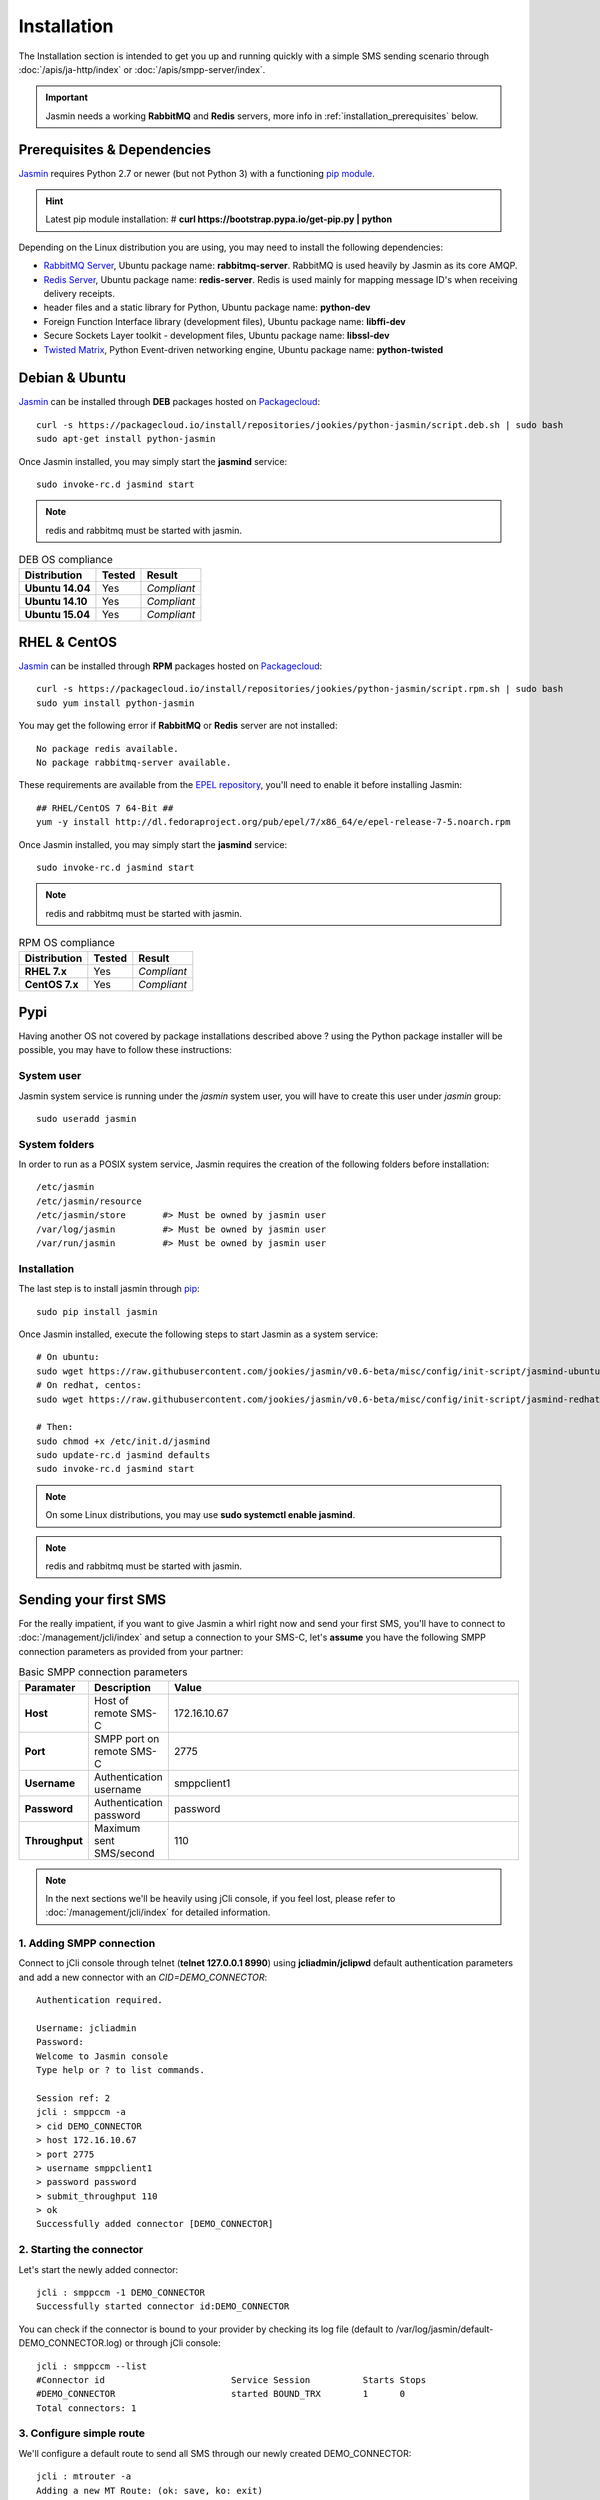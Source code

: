 ############
Installation
############

The Installation section is intended to get you up and running quickly with a simple SMS sending scenario through :doc:`/apis/ja-http/index` or :doc:`/apis/smpp-server/index`.

.. important:: Jasmin needs a working **RabbitMQ** and **Redis** servers, more info in :ref:`installation_prerequisites` below.

.. _installation_prerequisites:

Prerequisites & Dependencies
****************************

`Jasmin <http://jasminsms.com/>`_ requires Python 2.7 or newer (but not Python 3) with a functioning `pip module <https://pypi.python.org/pypi/pip>`_.

.. hint:: Latest pip module installation:
          # **curl https://bootstrap.pypa.io/get-pip.py | python**

Depending on the Linux distribution you are using, you may need to install the following dependencies:

* `RabbitMQ Server <https://www.rabbitmq.com>`_, Ubuntu package name: **rabbitmq-server**. RabbitMQ is used heavily by Jasmin as its core AMQP.
* `Redis Server <http://redis.io/>`_, Ubuntu package name: **redis-server**. Redis is used mainly for mapping message ID's when receiving delivery receipts.
* header files and a static library for Python, Ubuntu package name: **python-dev**
* Foreign Function Interface library (development files), Ubuntu package name: **libffi-dev**
* Secure Sockets Layer toolkit - development files, Ubuntu package name: **libssl-dev**
* `Twisted Matrix <https://twistedmatrix.com>`_, Python Event-driven networking engine, Ubuntu package name: **python-twisted**

Debian & Ubuntu
***************

`Jasmin <http://jasminsms.com/>`_ can be installed through **DEB** packages hosted on `Packagecloud <https://packagecloud.io/jookies/python-jasmin>`_::

  curl -s https://packagecloud.io/install/repositories/jookies/python-jasmin/script.deb.sh | sudo bash
  sudo apt-get install python-jasmin

Once Jasmin installed, you may simply start the **jasmind** service::

  sudo invoke-rc.d jasmind start

.. note:: redis and rabbitmq must be started with jasmin.

.. list-table:: DEB OS compliance
   :header-rows: 1

   * - Distribution
     - Tested
     - Result
   * - **Ubuntu 14.04**
     - Yes
     - *Compliant*
   * - **Ubuntu 14.10**
     - Yes
     - *Compliant*
   * - **Ubuntu 15.04**
     - Yes
     - *Compliant*

RHEL & CentOS
*************

`Jasmin <http://jasminsms.com/>`_ can be installed through **RPM** packages hosted on `Packagecloud <https://packagecloud.io/jookies/python-jasmin>`_::

  curl -s https://packagecloud.io/install/repositories/jookies/python-jasmin/script.rpm.sh | sudo bash
  sudo yum install python-jasmin

You may get the following error if **RabbitMQ** or **Redis** server are not installed::

  No package redis available.
  No package rabbitmq-server available.

These requirements are available from the `EPEL repository <https://fedoraproject.org/wiki/EPEL>`_, you'll need to enable it before installing Jasmin::

  ## RHEL/CentOS 7 64-Bit ##
  yum -y install http://dl.fedoraproject.org/pub/epel/7/x86_64/e/epel-release-7-5.noarch.rpm

Once Jasmin installed, you may simply start the **jasmind** service::

  sudo invoke-rc.d jasmind start

.. note:: redis and rabbitmq must be started with jasmin.

.. list-table:: RPM OS compliance
   :header-rows: 1

   * - Distribution
     - Tested
     - Result
   * - **RHEL 7.x**
     - Yes
     - *Compliant*
   * - **CentOS 7.x**
     - Yes
     - *Compliant*

Pypi
****

Having another OS not covered by package installations described above ? using the Python package installer will be possible, you may have to follow these instructions:

System user
===========

Jasmin system service is running under the *jasmin* system user, you will have to create this user under *jasmin* group::

    sudo useradd jasmin

System folders
==============

In order to run as a POSIX system service, Jasmin requires the creation of the following folders before installation::

    /etc/jasmin
    /etc/jasmin/resource
    /etc/jasmin/store       #> Must be owned by jasmin user
    /var/log/jasmin         #> Must be owned by jasmin user
    /var/run/jasmin         #> Must be owned by jasmin user

.. _installation_linux_steps:

Installation
============

The last step is to install jasmin through `pip <https://pypi.python.org/pypi/pip>`_::

    sudo pip install jasmin

Once Jasmin installed, execute the following steps to start Jasmin as a system service::

  # On ubuntu:
  sudo wget https://raw.githubusercontent.com/jookies/jasmin/v0.6-beta/misc/config/init-script/jasmind-ubuntu -O /etc/init.d/jasmind
  # On redhat, centos:
  sudo wget https://raw.githubusercontent.com/jookies/jasmin/v0.6-beta/misc/config/init-script/jasmind-redhat -O /etc/init.d/jasmind

  # Then:
  sudo chmod +x /etc/init.d/jasmind
  sudo update-rc.d jasmind defaults
  sudo invoke-rc.d jasmind start

.. note:: On some Linux distributions, you may use **sudo systemctl enable jasmind**.

.. note:: redis and rabbitmq must be started with jasmin.

Sending your first SMS
**********************

For the really impatient, if you want to give Jasmin a whirl right now and send your first SMS, you'll have to connect to :doc:`/management/jcli/index` and setup a connection to your SMS-C, let's **assume** you have the following SMPP connection parameters as provided from your partner:

.. list-table:: Basic SMPP connection parameters
   :widths: 10 10 80
   :header-rows: 1

   * - Paramater
     - Description
     - Value
   * - **Host**
     - Host of remote SMS-C
     - 172.16.10.67
   * - **Port**
     - SMPP port on remote SMS-C
     - 2775
   * - **Username**
     - Authentication username
     - smppclient1
   * - **Password**
     - Authentication password
     - password
   * - **Throughput**
     - Maximum sent SMS/second
     - 110

.. note:: In the next sections we'll be heavily using jCli console, if you feel lost, please refer to :doc:`/management/jcli/index` for detailed information.

1. Adding SMPP connection
=========================

Connect to jCli console through telnet (**telnet 127.0.0.1 8990**) using **jcliadmin/jclipwd** default authentication parameters and add a new connector with an *CID=DEMO_CONNECTOR*::

    Authentication required.

    Username: jcliadmin
    Password: 
    Welcome to Jasmin console
    Type help or ? to list commands.
    
    Session ref: 2
    jcli : smppccm -a
    > cid DEMO_CONNECTOR
    > host 172.16.10.67
    > port 2775
    > username smppclient1
    > password password
    > submit_throughput 110
    > ok
    Successfully added connector [DEMO_CONNECTOR]

2. Starting the connector
=========================

Let's start the newly added connector::

	jcli : smppccm -1 DEMO_CONNECTOR
	Successfully started connector id:DEMO_CONNECTOR

You can check if the connector is bound to your provider by checking its log file (default to /var/log/jasmin/default-DEMO_CONNECTOR.log) or through jCli console::

	jcli : smppccm --list
	#Connector id                        Service Session          Starts Stops
	#DEMO_CONNECTOR                      started BOUND_TRX        1      0    
	Total connectors: 1

3. Configure simple route
=========================

We'll configure a default route to send all SMS through our newly created DEMO_CONNECTOR::

	jcli : mtrouter -a
	Adding a new MT Route: (ok: save, ko: exit)
	> type defaultroute
	jasmin.routing.Routes.DefaultRoute arguments:
	connector
	> connector smppc(DEMO_CONNECTOR)
	> rate 0.00
	> ok
	Successfully added MTRoute [DefaultRoute] with order:0

4. Create a user
================

In order to use Jasmin's HTTP API to send SMS messages, you have to get a valid user account, that's what we're going to do below.

First we have to create a group to put the new user in::

    jcli : group -a
	Adding a new Group: (ok: save, ko: exit)
	> gid foogroup
	> ok
	Successfully added Group [foogroup]

And then create the new user::

	jcli : user -a
	Adding a new User: (ok: save, ko: exit)
	> username foo
	> password bar
	> gid foogroup
	> uid foo
	> ok
	Successfully added User [foo] to Group [foogroup]

5. Send SMS
===========

Sending outbound SMS (MT) is simply done through Jasmin's HTTP API (refer to :doc:`/apis/ja-http/index` for detailed information about sending and receiving SMS and receipts)::

	http://127.0.0.1:1401/send?username=foo&password=bar&to=98700177&content=hello

Calling the above url from any brower will send an SMS to **98700177** with **hello** content, if you receive a response like the below example it means your SMS is accepted for delivery::

	Success "9ab2867c-96ce-4405-b890-8d35d52c8e01"

For more troubleshooting about message delivery, you can check details in related log files in **/var/log/jasmin**:

.. list-table:: Messaging related log files
   :widths: 10 90
   :header-rows: 1

   * - Log filename
     - Description
   * - **messages.log**
     - Information about queued, rejected, received and sent messages
   * - **default-DEMO_CONNECTOR.log**
     - The SMPP connector log file